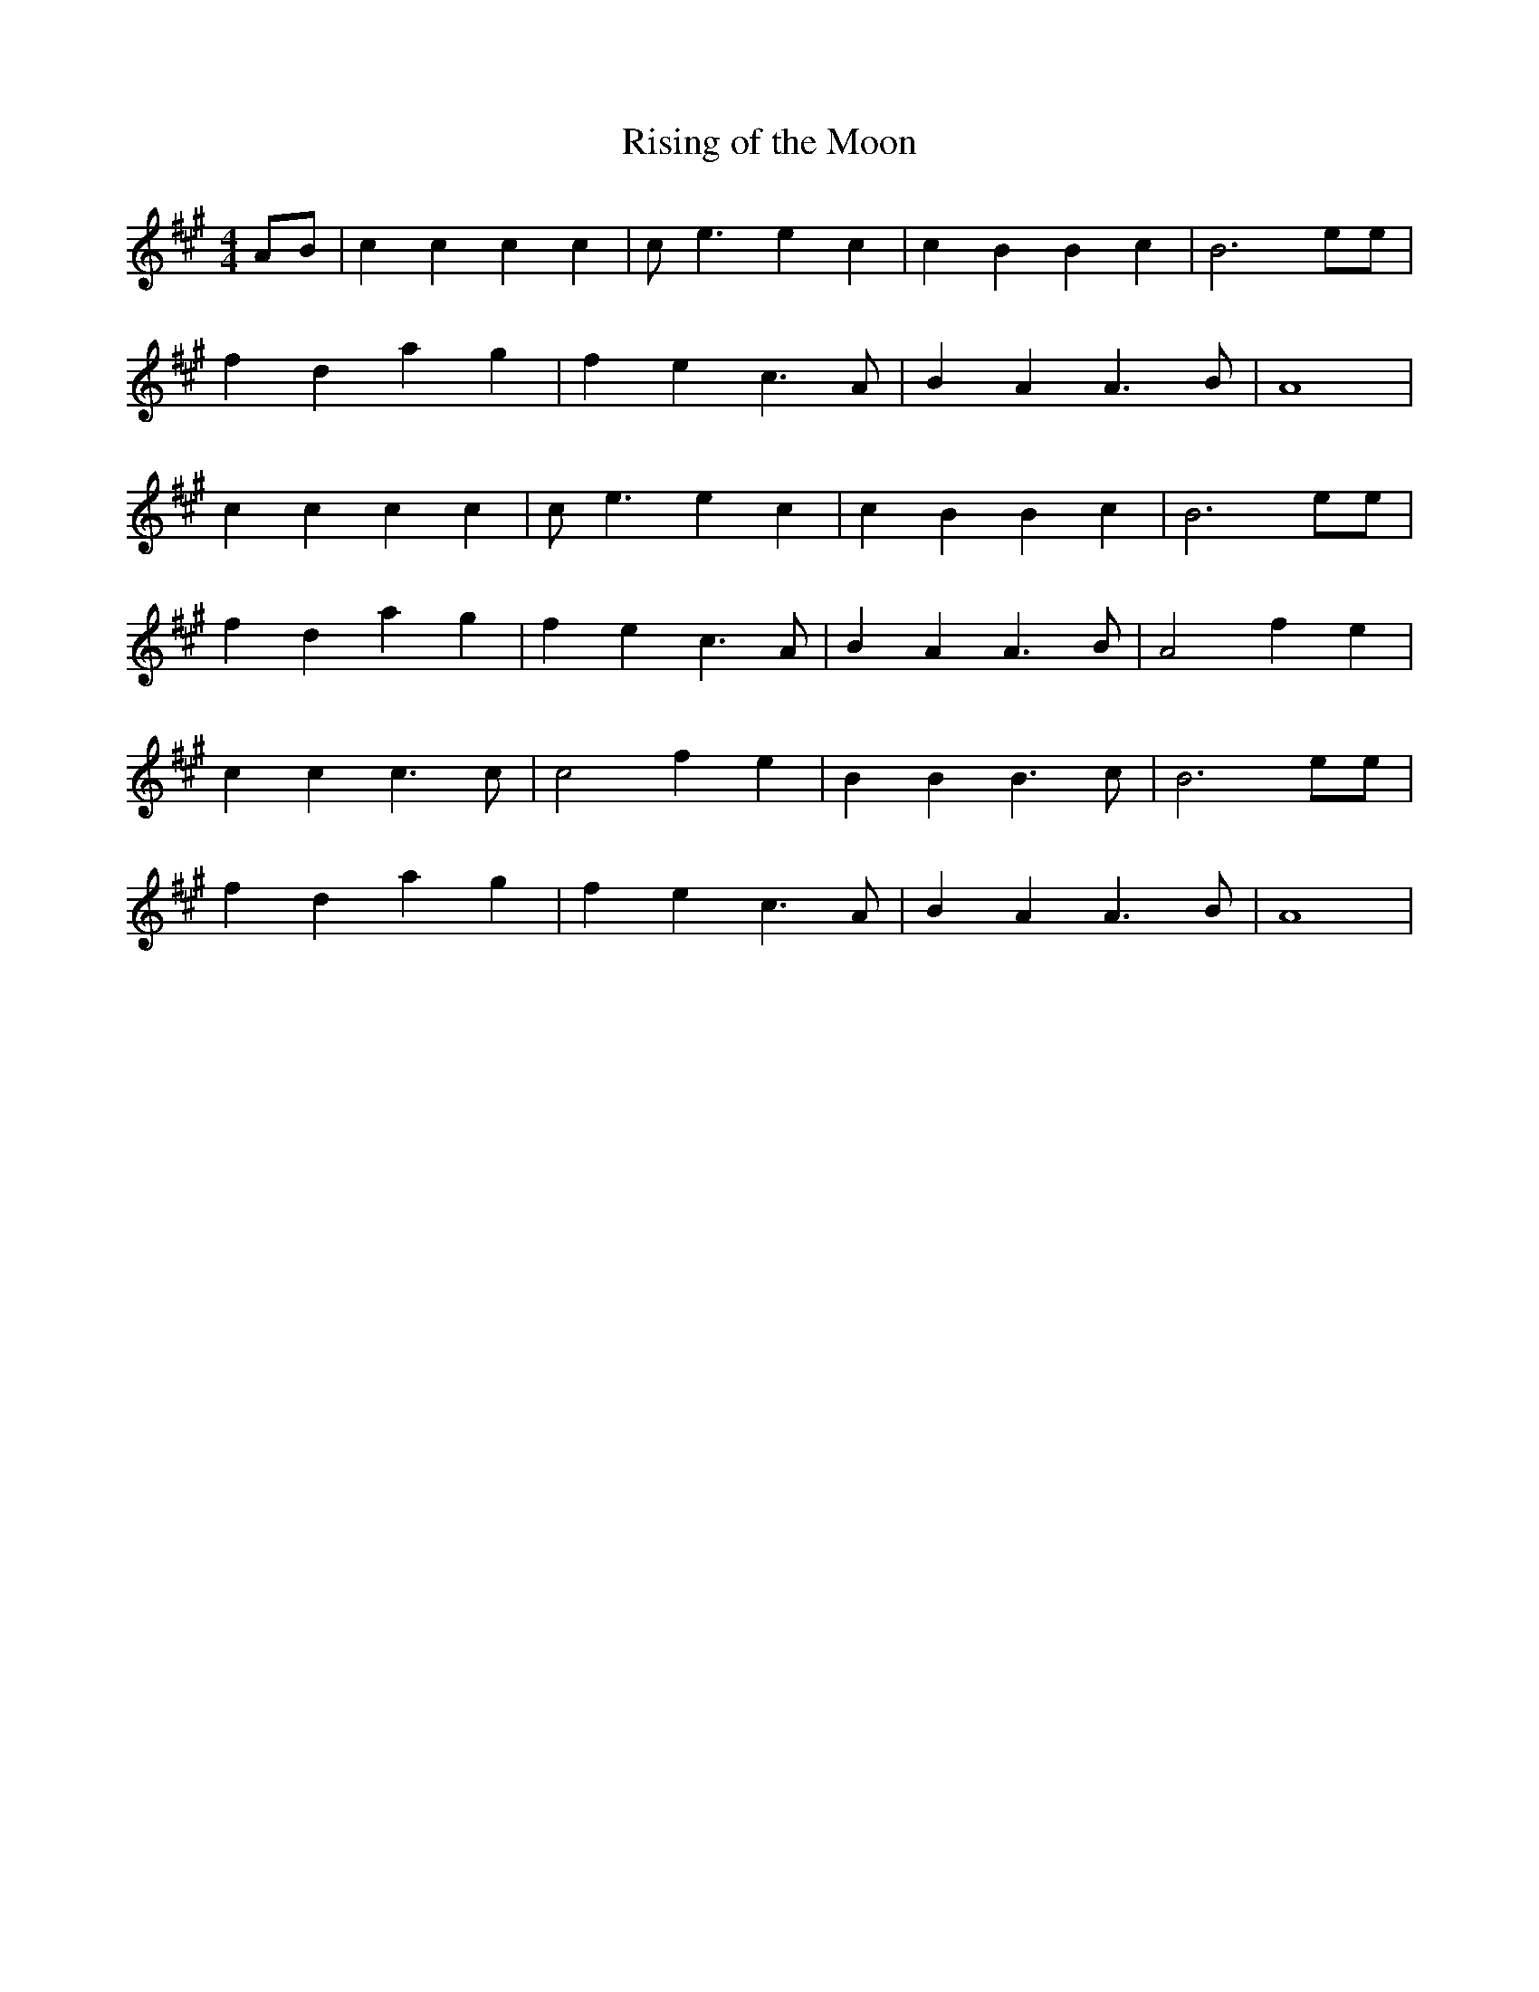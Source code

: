 X: 152
T: Rising of the Moon
M:4/4
R:march
L:1/8
Z:added by Alf 
K:A
AB|c2c2 c2c2|ce3 e2c2|c2B2 B2c2|B6ee|
f2d2 a2g2|f2e2 c3A|B2A2 A3B|A8|
c2c2 c2c2|ce3 e2c2|c2B2 B2c2|B6ee|
f2d2 a2g2|f2e2 c3A|B2A2 A3B|A4 f2e2|
c2c2 c2>c2|c4 f2e2|B2B2 B2>c2|B6ee|
f2d2 a2g2|f2e2 c3A|B2A2 A3B|A8|
